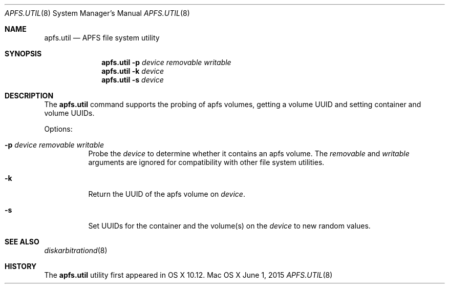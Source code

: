 .\" Copyright (c) 2015 Apple Computer, Inc. All rights reserved.
.\" 
.\" The contents of this file constitute Original Code as defined in and
.\" are subject to the Apple Public Source License Version 1.1 (the
.\" "License").  You may not use this file except in compliance with the
.\" License.  Please obtain a copy of the License at
.\" http://www.apple.com/publicsource and read it before using this file.
.\" 
.\" This Original Code and all software distributed under the License are
.\" distributed on an "AS IS" basis, WITHOUT WARRANTY OF ANY KIND, EITHER
.\" EXPRESS OR IMPLIED, AND APPLE HEREBY DISCLAIMS ALL SUCH WARRANTIES,
.\" INCLUDING WITHOUT LIMITATION, ANY WARRANTIES OF MERCHANTABILITY,
.\" FITNESS FOR A PARTICULAR PURPOSE OR NON-INFRINGEMENT.  Please see the
.\" License for the specific language governing rights and limitations
.\" under the License.
.\" 
.\"     @(#)apfs.util.8
.Dd June 1, 2015
.Dt APFS.UTIL 8
.Os "Mac OS X"
.Sh NAME
.Nm apfs.util
.Nd APFS file system utility
.Sh SYNOPSIS
.Nm
.Fl p Ar device removable writable
.Nm
.Fl k Ar device
.Nm
.Fl s Ar device
.Sh DESCRIPTION
The
.Nm
command supports the probing of apfs volumes, getting a
volume UUID and setting container and volume UUIDs.
.Pp
Options:
.Bl -tag -width indent
.It Fl p Ar device removable writable
Probe the
.Ar device
to determine whether it contains an apfs volume. The
.Ar removable
and
.Ar writable
arguments are ignored for compatibility with other file system utilities.
.It Fl k
Return the UUID of the apfs volume on
.Ar device .
.It Fl s
Set UUIDs for the container and the volume(s) on the
.Ar device
to new random values.
.El
.Sh SEE ALSO
.Xr diskarbitrationd 8
.Sh HISTORY
The
.Nm
utility first appeared in OS X 10.12.
